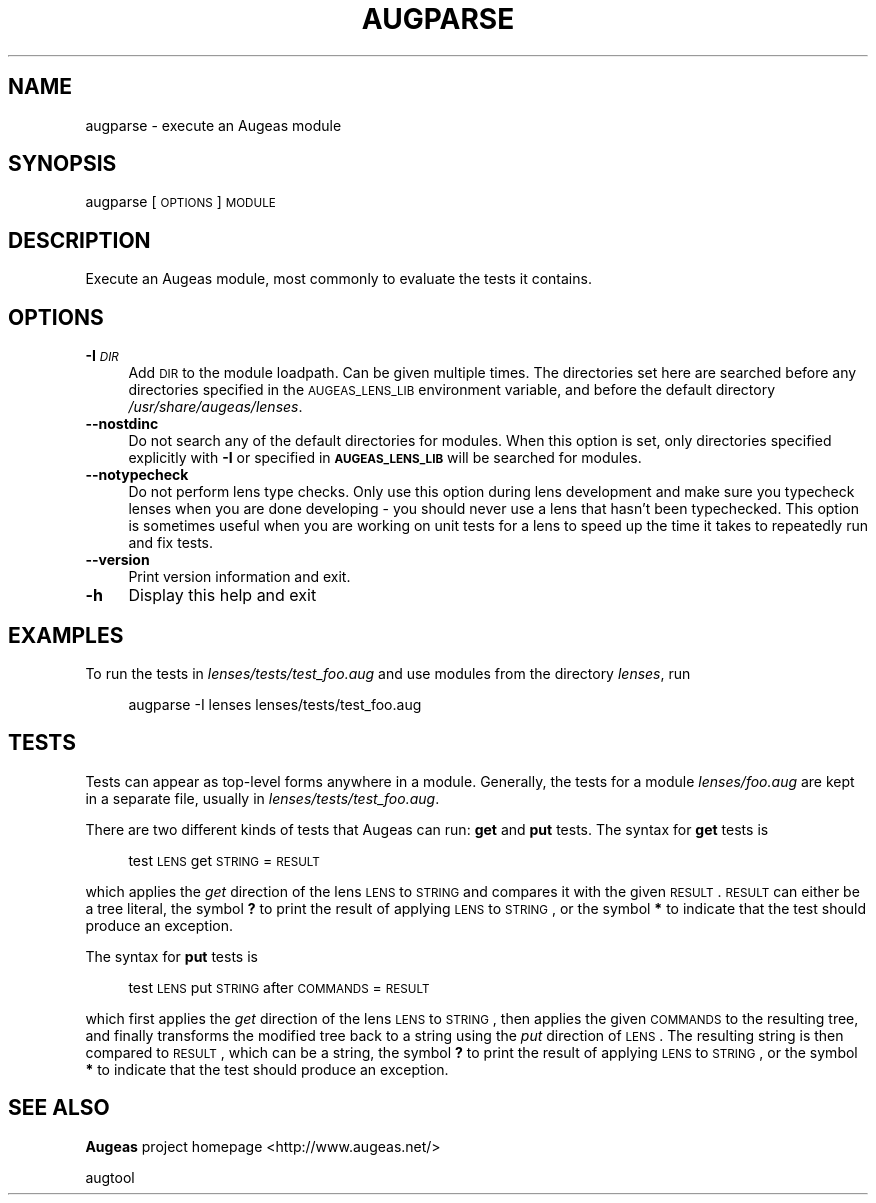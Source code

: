 .\" Automatically generated by Pod::Man 2.16 (Pod::Simple 3.07)
.\"
.\" Standard preamble:
.\" ========================================================================
.de Sh \" Subsection heading
.br
.if t .Sp
.ne 5
.PP
\fB\\$1\fR
.PP
..
.de Sp \" Vertical space (when we can't use .PP)
.if t .sp .5v
.if n .sp
..
.de Vb \" Begin verbatim text
.ft CW
.nf
.ne \\$1
..
.de Ve \" End verbatim text
.ft R
.fi
..
.\" Set up some character translations and predefined strings.  \*(-- will
.\" give an unbreakable dash, \*(PI will give pi, \*(L" will give a left
.\" double quote, and \*(R" will give a right double quote.  \*(C+ will
.\" give a nicer C++.  Capital omega is used to do unbreakable dashes and
.\" therefore won't be available.  \*(C` and \*(C' expand to `' in nroff,
.\" nothing in troff, for use with C<>.
.tr \(*W-
.ds C+ C\v'-.1v'\h'-1p'\s-2+\h'-1p'+\s0\v'.1v'\h'-1p'
.ie n \{\
.    ds -- \(*W-
.    ds PI pi
.    if (\n(.H=4u)&(1m=24u) .ds -- \(*W\h'-12u'\(*W\h'-12u'-\" diablo 10 pitch
.    if (\n(.H=4u)&(1m=20u) .ds -- \(*W\h'-12u'\(*W\h'-8u'-\"  diablo 12 pitch
.    ds L" ""
.    ds R" ""
.    ds C` ""
.    ds C' ""
'br\}
.el\{\
.    ds -- \|\(em\|
.    ds PI \(*p
.    ds L" ``
.    ds R" ''
'br\}
.\"
.\" Escape single quotes in literal strings from groff's Unicode transform.
.ie \n(.g .ds Aq \(aq
.el       .ds Aq '
.\"
.\" If the F register is turned on, we'll generate index entries on stderr for
.\" titles (.TH), headers (.SH), subsections (.Sh), items (.Ip), and index
.\" entries marked with X<> in POD.  Of course, you'll have to process the
.\" output yourself in some meaningful fashion.
.ie \nF \{\
.    de IX
.    tm Index:\\$1\t\\n%\t"\\$2"
..
.    nr % 0
.    rr F
.\}
.el \{\
.    de IX
..
.\}
.\"
.\" Accent mark definitions (@(#)ms.acc 1.5 88/02/08 SMI; from UCB 4.2).
.\" Fear.  Run.  Save yourself.  No user-serviceable parts.
.    \" fudge factors for nroff and troff
.if n \{\
.    ds #H 0
.    ds #V .8m
.    ds #F .3m
.    ds #[ \f1
.    ds #] \fP
.\}
.if t \{\
.    ds #H ((1u-(\\\\n(.fu%2u))*.13m)
.    ds #V .6m
.    ds #F 0
.    ds #[ \&
.    ds #] \&
.\}
.    \" simple accents for nroff and troff
.if n \{\
.    ds ' \&
.    ds ` \&
.    ds ^ \&
.    ds , \&
.    ds ~ ~
.    ds /
.\}
.if t \{\
.    ds ' \\k:\h'-(\\n(.wu*8/10-\*(#H)'\'\h"|\\n:u"
.    ds ` \\k:\h'-(\\n(.wu*8/10-\*(#H)'\`\h'|\\n:u'
.    ds ^ \\k:\h'-(\\n(.wu*10/11-\*(#H)'^\h'|\\n:u'
.    ds , \\k:\h'-(\\n(.wu*8/10)',\h'|\\n:u'
.    ds ~ \\k:\h'-(\\n(.wu-\*(#H-.1m)'~\h'|\\n:u'
.    ds / \\k:\h'-(\\n(.wu*8/10-\*(#H)'\z\(sl\h'|\\n:u'
.\}
.    \" troff and (daisy-wheel) nroff accents
.ds : \\k:\h'-(\\n(.wu*8/10-\*(#H+.1m+\*(#F)'\v'-\*(#V'\z.\h'.2m+\*(#F'.\h'|\\n:u'\v'\*(#V'
.ds 8 \h'\*(#H'\(*b\h'-\*(#H'
.ds o \\k:\h'-(\\n(.wu+\w'\(de'u-\*(#H)/2u'\v'-.3n'\*(#[\z\(de\v'.3n'\h'|\\n:u'\*(#]
.ds d- \h'\*(#H'\(pd\h'-\w'~'u'\v'-.25m'\f2\(hy\fP\v'.25m'\h'-\*(#H'
.ds D- D\\k:\h'-\w'D'u'\v'-.11m'\z\(hy\v'.11m'\h'|\\n:u'
.ds th \*(#[\v'.3m'\s+1I\s-1\v'-.3m'\h'-(\w'I'u*2/3)'\s-1o\s+1\*(#]
.ds Th \*(#[\s+2I\s-2\h'-\w'I'u*3/5'\v'-.3m'o\v'.3m'\*(#]
.ds ae a\h'-(\w'a'u*4/10)'e
.ds Ae A\h'-(\w'A'u*4/10)'E
.    \" corrections for vroff
.if v .ds ~ \\k:\h'-(\\n(.wu*9/10-\*(#H)'\s-2\u~\d\s+2\h'|\\n:u'
.if v .ds ^ \\k:\h'-(\\n(.wu*10/11-\*(#H)'\v'-.4m'^\v'.4m'\h'|\\n:u'
.    \" for low resolution devices (crt and lpr)
.if \n(.H>23 .if \n(.V>19 \
\{\
.    ds : e
.    ds 8 ss
.    ds o a
.    ds d- d\h'-1'\(ga
.    ds D- D\h'-1'\(hy
.    ds th \o'bp'
.    ds Th \o'LP'
.    ds ae ae
.    ds Ae AE
.\}
.rm #[ #] #H #V #F C
.\" ========================================================================
.\"
.IX Title "AUGPARSE 1"
.TH AUGPARSE 1 "2010-04-19" "Augeas 0.7.0" "Augeas"
.\" For nroff, turn off justification.  Always turn off hyphenation; it makes
.\" way too many mistakes in technical documents.
.if n .ad l
.nh
.SH "NAME"
augparse \- execute an Augeas module
.SH "SYNOPSIS"
.IX Header "SYNOPSIS"
augparse [\s-1OPTIONS\s0] \s-1MODULE\s0
.SH "DESCRIPTION"
.IX Header "DESCRIPTION"
Execute an Augeas module, most commonly to evaluate the tests it contains.
.SH "OPTIONS"
.IX Header "OPTIONS"
.IP "\fB\-I\fR \fI\s-1DIR\s0\fR" 4
.IX Item "-I DIR"
Add \s-1DIR\s0 to the module loadpath. Can be given multiple times. The
directories set here are searched before any directories specified in the
\&\s-1AUGEAS_LENS_LIB\s0 environment variable, and before the default directory
\&\fI/usr/share/augeas/lenses\fR.
.IP "\fB\-\-nostdinc\fR" 4
.IX Item "--nostdinc"
Do not search any of the default directories for modules. When this option
is set, only directories specified explicitly with \fB\-I\fR or specified in
\&\fB\s-1AUGEAS_LENS_LIB\s0\fR will be searched for modules.
.IP "\fB\-\-notypecheck\fR" 4
.IX Item "--notypecheck"
Do not perform lens type checks. Only use this option during lens
development and make sure you typecheck lenses when you are done developing
\&\- you should never use a lens that hasn't been typechecked. This option is
sometimes useful when you are working on unit tests for a lens to speed up
the time it takes to repeatedly run and fix tests.
.IP "\fB\-\-version\fR" 4
.IX Item "--version"
Print version information and exit.
.IP "\fB\-h\fR" 4
.IX Item "-h"
Display this help and exit
.SH "EXAMPLES"
.IX Header "EXAMPLES"
To run the tests in \fIlenses/tests/test_foo.aug\fR and use modules from the
directory \fIlenses\fR, run
.Sp
.RS 4
augparse \-I lenses lenses/tests/test_foo.aug
.RE
.SH "TESTS"
.IX Header "TESTS"
Tests can appear as top-level forms anywhere in a module. Generally, the
tests for a module \fIlenses/foo.aug\fR are kept in a separate file, usually
in \fIlenses/tests/test_foo.aug\fR.
.PP
There are two different kinds of tests that Augeas can run: \fBget\fR and
\&\fBput\fR tests. The syntax for \fBget\fR tests is
.Sp
.RS 4
test \s-1LENS\s0 get \s-1STRING\s0 = \s-1RESULT\s0
.RE
.PP
which applies the \fIget\fR direction of the lens \s-1LENS\s0 to \s-1STRING\s0 and compares
it with the given \s-1RESULT\s0. \s-1RESULT\s0 can either be a tree literal, the symbol
\&\fB?\fR to print the result of applying \s-1LENS\s0 to \s-1STRING\s0, or the symbol \fB*\fR to
indicate that the test should produce an exception.
.PP
The syntax for \fBput\fR tests is
.Sp
.RS 4
test \s-1LENS\s0 put \s-1STRING\s0 after \s-1COMMANDS\s0 = \s-1RESULT\s0
.RE
.PP
which first applies the \fIget\fR direction of the lens \s-1LENS\s0 to \s-1STRING\s0, then
applies the given \s-1COMMANDS\s0 to the resulting tree, and finally transforms
the modified tree back to a string using the \fIput\fR direction of \s-1LENS\s0. The
resulting string is then compared to \s-1RESULT\s0, which can be a string, the
symbol \fB?\fR to print the result of applying \s-1LENS\s0 to \s-1STRING\s0, or the symbol
\&\fB*\fR to indicate that the test should produce an exception.
.SH "SEE ALSO"
.IX Header "SEE ALSO"
\&\fBAugeas\fR project homepage <http://www.augeas.net/>
.PP
augtool
